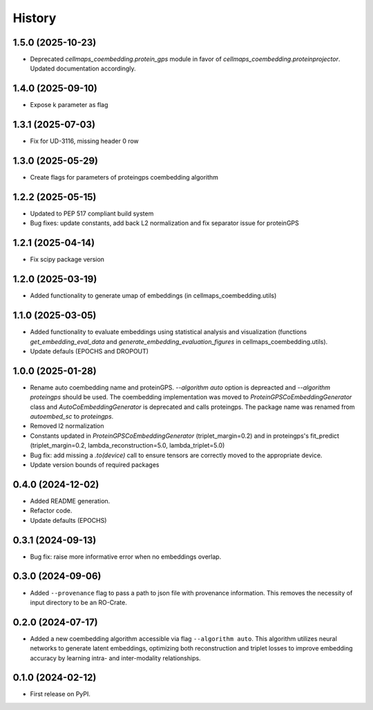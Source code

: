 =======
History
=======

1.5.0 (2025-10-23)
--------------------

* Deprecated `cellmaps_coembedding.protein_gps` module in favor of `cellmaps_coembedding.proteinprojector`.
  Updated documentation accordingly.

1.4.0 (2025-09-10)
--------------------

* Expose k parameter as flag

1.3.1 (2025-07-03)
--------------------

* Fix for UD-3116, missing header 0 row

1.3.0 (2025-05-29)
-------------------

* Create flags for parameters of proteingps coembedding algorithm

1.2.2 (2025-05-15)
-------------------

* Updated to PEP 517 compliant build system
* Bug fixes: update constants, add back L2 normalization and fix separator issue for proteinGPS

1.2.1 (2025-04-14)
-------------------

* Fix scipy package version

1.2.0 (2025-03-19)
-------------------

* Added functionality to generate umap of embeddings (in cellmaps_coembedding.utils)

1.1.0 (2025-03-05)
-------------------

* Added functionality to evaluate embeddings using statistical analysis and visualization (functions
  `get_embedding_eval_data` and `generate_embedding_evaluation_figures` in cellmaps_coembedding.utils).

* Update defauls (EPOCHS and DROPOUT)

1.0.0 (2025-01-28)
-------------------

* Rename auto coembedding name and proteinGPS. `--algorithm auto` option is depreacted and `--algorithm proteingps`
  should be used. The coembedding implementation was moved to `ProteinGPSCoEmbeddingGenerator` class and
  `AutoCoEmbeddingGenerator` is deprecated and calls proteingps. The package name was renamed from `autoembed_sc`
  to `proteingps`.

* Removed l2 normalization

* Constants updated in `ProteinGPSCoEmbeddingGenerator` (triplet_margin=0.2) and in proteingps's fit_predict
  (triplet_margin=0.2, lambda_reconstruction=5.0, lambda_triplet=5.0)

* Bug fix: add missing a `.to(device)` call to ensure tensors are correctly moved to the appropriate device.

* Update version bounds of required packages

0.4.0 (2024-12-02)
-------------------

* Added README generation.

* Refactor code.

* Update defaults (EPOCHS)

0.3.1 (2024-09-13)
------------------

* Bug fix: raise more informative error when no embeddings overlap.

0.3.0 (2024-09-06)
------------------

* Added ``--provenance`` flag to pass a path to json file with provenance information. This removes the
  necessity of input directory to be an RO-Crate.

0.2.0 (2024-07-17)
------------------

* Added a new coembedding algorithm accessible via flag ``--algorithm auto``. This algorithm utilizes neural networks
  to generate latent embeddings, optimizing both reconstruction and triplet losses to improve embedding accuracy
  by learning intra- and inter-modality relationships.

0.1.0 (2024-02-12)
------------------

* First release on PyPI.

